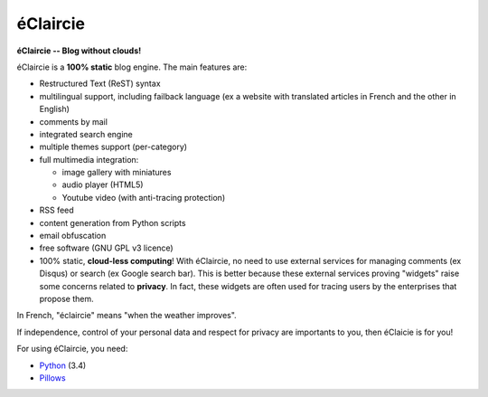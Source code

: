 éClaircie
%%%%%%%%%

**éClaircie -- Blog without clouds!**

éClaircie is a **100% static** blog engine.
The main features are:

+ Restructured Text (ReST) syntax

+ multilingual support, including failback language (ex a website with translated articles in French and the other in English)

+ comments by mail 

+ integrated search engine

+ multiple themes support (per-category)

+ full multimedia integration:

  + image gallery with miniatures

  + audio player (HTML5)

  + Youtube video (with anti-tracing protection)

+ RSS feed

+ content generation from Python scripts

+ email obfuscation

+ free software (GNU GPL v3 licence)

+ 100% static, **cloud-less computing**! With éClaircie, no need to use
  external services for managing comments (ex Disqus) or search (ex Google search bar).
  This is better because these external services proving "widgets" raise some concerns related to
  **privacy**. In fact, these widgets are often used for tracing users by the enterprises that
  propose them.

In French, "éclaircie" means "when the weather improves".

If independence, control of your personal data and respect for privacy are importants to you,
then éClaicie is for you!

For using éClaircie, you need:

+ `Python <http://python.org>`_ (3.4)

+ `Pillows <https://pypi.python.org/pypi/Pillow/>`_

